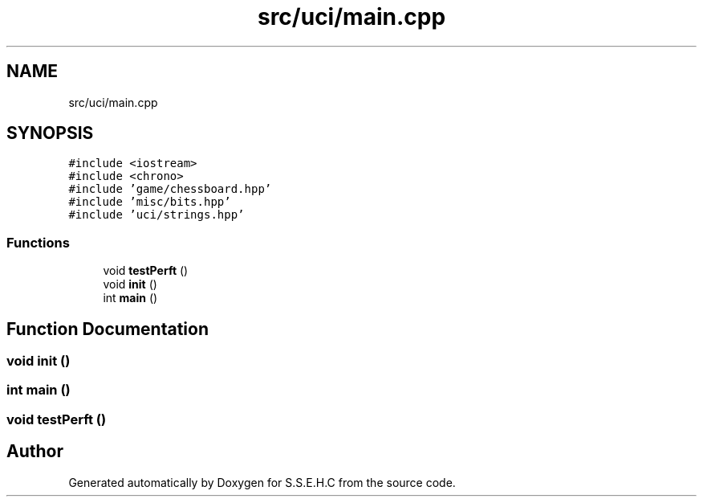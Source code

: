 .TH "src/uci/main.cpp" 3 "Mon Feb 15 2021" "S.S.E.H.C" \" -*- nroff -*-
.ad l
.nh
.SH NAME
src/uci/main.cpp
.SH SYNOPSIS
.br
.PP
\fC#include <iostream>\fP
.br
\fC#include <chrono>\fP
.br
\fC#include 'game/chessboard\&.hpp'\fP
.br
\fC#include 'misc/bits\&.hpp'\fP
.br
\fC#include 'uci/strings\&.hpp'\fP
.br

.SS "Functions"

.in +1c
.ti -1c
.RI "void \fBtestPerft\fP ()"
.br
.ti -1c
.RI "void \fBinit\fP ()"
.br
.ti -1c
.RI "int \fBmain\fP ()"
.br
.in -1c
.SH "Function Documentation"
.PP 
.SS "void init ()"

.SS "int main ()"

.SS "void testPerft ()"

.SH "Author"
.PP 
Generated automatically by Doxygen for S\&.S\&.E\&.H\&.C from the source code\&.

